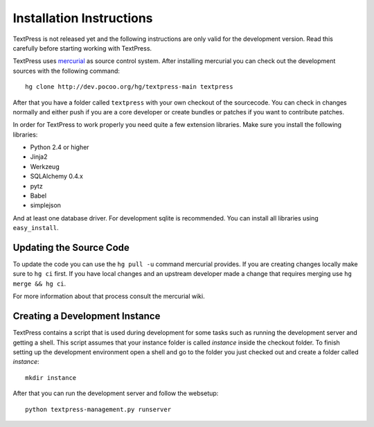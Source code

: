 Installation Instructions
=========================

TextPress is not released yet and the following instructions are only valid
for the development version.  Read this carefully before starting working
with TextPress.

TextPress uses `mercurial`_ as source control system.  After installing
mercurial you can check out the development sources with the following
command::

    hg clone http://dev.pocoo.org/hg/textpress-main textpress

After that you have a folder called ``textpress`` with your own checkout of
the sourcecode.  You can check in changes normally and either push if you are
a core developer or create bundles or patches if you want to contribute
patches.

In order for TextPress to work properly you need quite a few extension
libraries.  Make sure you install the following libraries:

-   Python 2.4 or higher
-   Jinja2
-   Werkzeug
-   SQLAlchemy 0.4.x
-   pytz
-   Babel
-   simplejson

And at least one database driver.  For development sqlite is recommended.
You can install all libraries using ``easy_install``.

.. _mercurial: http://selenic.com/mercurial/


Updating the Source Code
------------------------

To update the code you can use the ``hg pull -u`` command mercurial provides.
If you are creating changes locally make sure to ``hg ci`` first.  If you have
local changes and an upstream developer made a change that requires merging
use ``hg merge && hg ci``.

For more information about that process consult the mercurial wiki.


Creating a Development Instance
-------------------------------

TextPress contains a script that is used during development for some
tasks such as running the development server and getting a shell.  This
script assumes that your instance folder is called `instance` inside the
checkout folder.  To finish setting up the development environment open
a shell and go to the folder you just checked out and create a folder
called `instance`::

    mkdir instance

After that you can run the development server and follow the websetup::

    python textpress-management.py runserver
